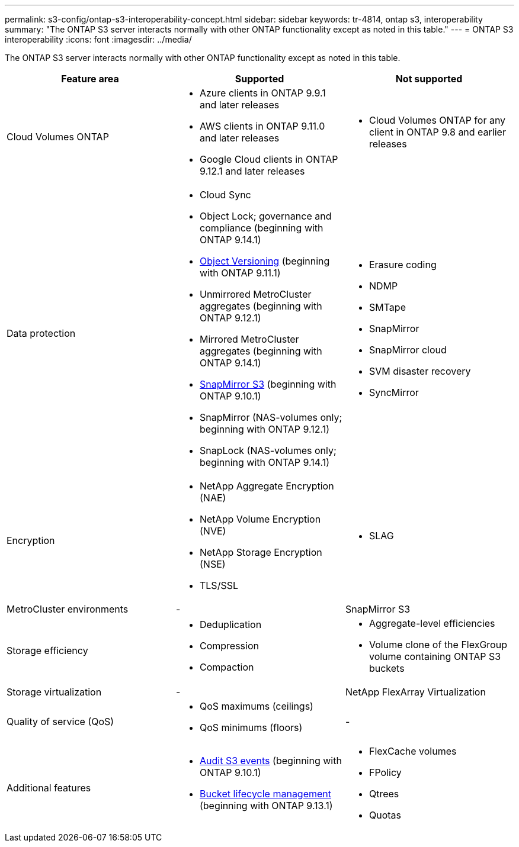 ---
permalink: s3-config/ontap-s3-interoperability-concept.html
sidebar: sidebar
keywords: tr-4814, ontap s3, interoperability
summary: "The ONTAP S3 server interacts normally with other ONTAP functionality except as noted in this table."
---
= ONTAP S3 interoperability
:icons: font
:imagesdir: ../media/

[.lead]
The ONTAP S3 server interacts normally with other ONTAP functionality except as noted in this table.
[cols="3*",options="header"]
|===
| Feature area| Supported| Not supported
a|
Cloud Volumes ONTAP
a|
* Azure clients in ONTAP 9.9.1 and later releases
* AWS clients in ONTAP 9.11.0 and later releases 
* Google Cloud clients in ONTAP 9.12.1 and later releases
a|
* Cloud Volumes ONTAP for any client in ONTAP 9.8 and earlier releases
a|
Data protection
a|

* Cloud Sync
* Object Lock; governance and compliance (beginning with ONTAP 9.14.1)
* link:ontap-s3-supported-actions-reference.html#bucket-operations[Object Versioning]  (beginning with ONTAP 9.11.1)
* Unmirrored MetroCluster aggregates (beginning with ONTAP 9.12.1)
* Mirrored MetroCluster aggregates (beginning with ONTAP 9.14.1)
* link:../s3-snapmirror/index.html[SnapMirror S3] (beginning with ONTAP 9.10.1)
* SnapMirror (NAS-volumes only; beginning with ONTAP 9.12.1)
* SnapLock (NAS-volumes only; beginning with ONTAP 9.14.1)


a|

* Erasure coding
* NDMP
* SMTape
* SnapMirror
* SnapMirror cloud
* SVM disaster recovery
* SyncMirror

a|
Encryption
a|

* NetApp Aggregate Encryption (NAE)
* NetApp Volume Encryption (NVE)
* NetApp Storage Encryption (NSE)
* TLS/SSL

a|

* SLAG

a|
MetroCluster environments
a|
-
a|
SnapMirror S3

a|
Storage efficiency
a|

* Deduplication
* Compression
* Compaction

a|

* Aggregate-level efficiencies
* Volume clone of the FlexGroup volume containing ONTAP S3 buckets

a|
Storage virtualization
a|
-
a|
NetApp FlexArray Virtualization
a|
Quality of service (QoS)
a|

* QoS maximums (ceilings)
* QoS minimums (floors)

a|
-
a|
Additional features
a|

* link:../s3-audit/index.html[Audit S3 events] (beginning with ONTAP 9.10.1)
* link:../s3-config/create-bucket-lifecycle-rule-task.html[Bucket lifecycle management] (beginning with ONTAP 9.13.1)
a|

* FlexCache volumes
* FPolicy
* Qtrees
* Quotas

|===

// 2025-Apr-24, issue# 1716
// 2024-Aug-30, ONTAPDOC-2346
// 2024-Aug-23, ONTAPDOC-1808
// 2024 July 23, MCC clarified; ILM (BLM) added to supported column 
// 2024-July-8, issue# 1400
// 2024-Mar-20, issue# 1293
// 2022 Dec 14, ontapdoc-700
// 2022 Nov 09, EPIC 657
// 2022 Oct 05, BURT 1506539
